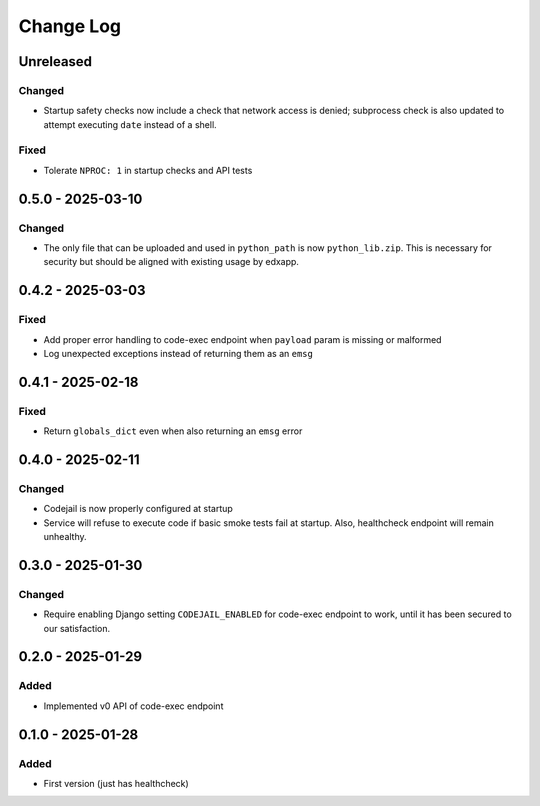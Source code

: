 Change Log
##########

..
   All enhancements and patches to codejail_service will be documented
   in this file.  It adheres to the structure of https://keepachangelog.com/ ,
   but in reStructuredText instead of Markdown (for ease of incorporation into
   Sphinx documentation and the PyPI description).

   This project adheres to Semantic Versioning (https://semver.org/).

.. There should always be an "Unreleased" section for changes pending release.

Unreleased
**********

Changed
=======
* Startup safety checks now include a check that network access is denied; subprocess check is also updated to attempt executing ``date`` instead of a shell.

Fixed
=====
* Tolerate ``NPROC: 1`` in startup checks and API tests

0.5.0 - 2025-03-10
******************
Changed
=======
* The only file that can be uploaded and used in ``python_path`` is now ``python_lib.zip``. This is necessary for security but should be aligned with existing usage by edxapp.

0.4.2 - 2025-03-03
******************
Fixed
=====
* Add proper error handling to code-exec endpoint when ``payload`` param is missing or malformed
* Log unexpected exceptions instead of returning them as an ``emsg``

0.4.1 - 2025-02-18
******************
Fixed
=====
* Return ``globals_dict`` even when also returning an ``emsg`` error

0.4.0 - 2025-02-11
******************
Changed
=======
* Codejail is now properly configured at startup
* Service will refuse to execute code if basic smoke tests fail at startup. Also, healthcheck endpoint will remain unhealthy.

0.3.0 - 2025-01-30
******************

Changed
=======
* Require enabling Django setting ``CODEJAIL_ENABLED`` for code-exec endpoint to work, until it has been secured to our satisfaction.

0.2.0 - 2025-01-29
******************

Added
=====
* Implemented v0 API of code-exec endpoint

0.1.0 - 2025-01-28
******************

Added
=====
* First version (just has healthcheck)
